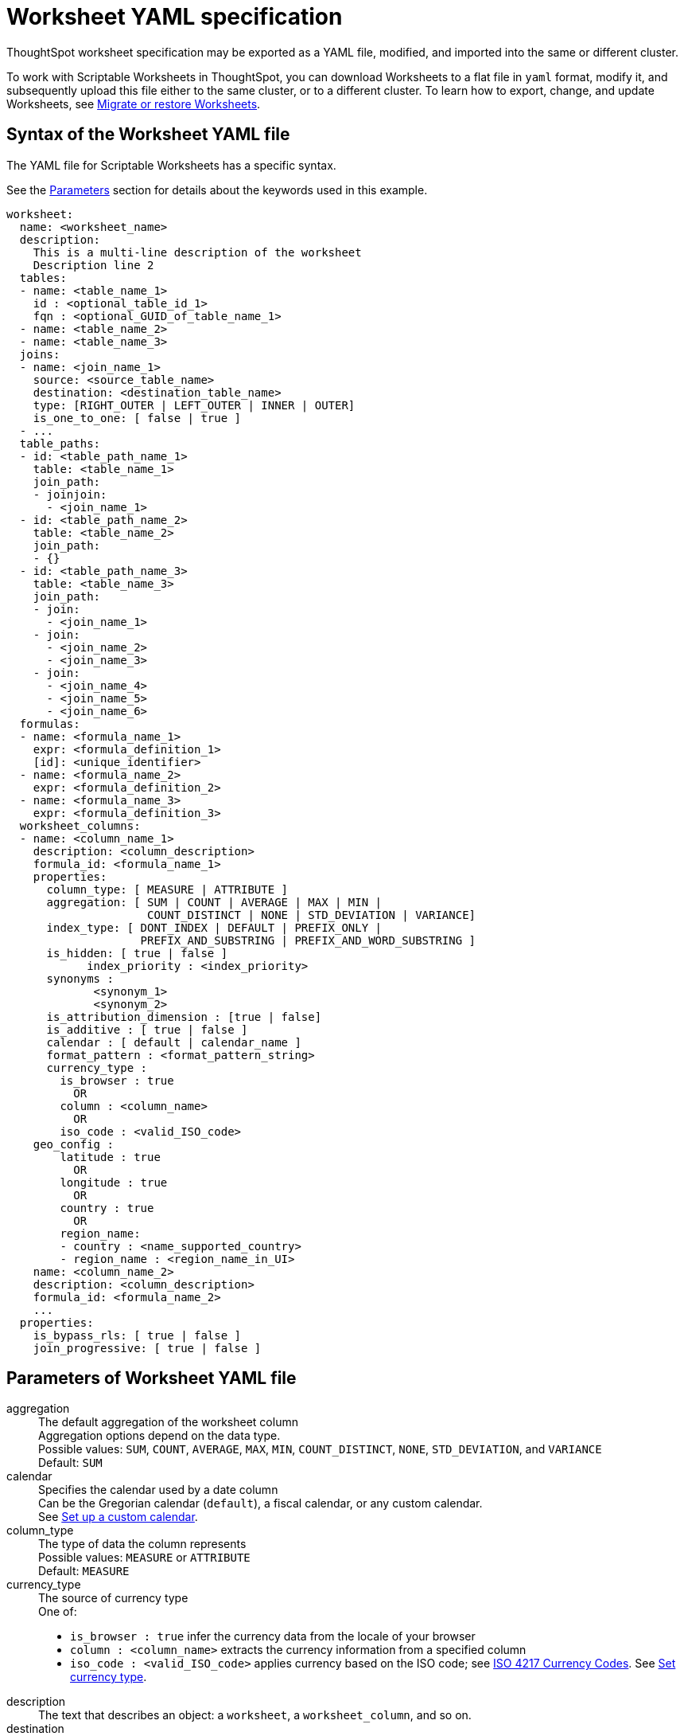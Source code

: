 = Worksheet YAML specification
:last_updated: 12/16/2020

ThoughtSpot worksheet specification may be exported as a YAML file, modified, and imported into the same or different cluster.

To work with Scriptable Worksheets in ThoughtSpot, you can download Worksheets to a flat file in `yaml` format, modify it, and subsequently upload this file either to the same cluster, or to a different cluster.
To learn how to export, change, and update Worksheets, see xref:worksheet-export.adoc[Migrate or restore Worksheets].

[#syntax]
== Syntax of the Worksheet YAML file

The YAML file for Scriptable Worksheets has a specific syntax.

See the <<parameters,Parameters>> section for details about the keywords used in this example.

....

worksheet:
  name: <worksheet_name>
  description:
    This is a multi-line description of the worksheet
    Description line 2
  tables:
  - name: <table_name_1>
    id : <optional_table_id_1>
    fqn : <optional_GUID_of_table_name_1>
  - name: <table_name_2>
  - name: <table_name_3>
  joins:
  - name: <join_name_1>
    source: <source_table_name>
    destination: <destination_table_name>
    type: [RIGHT_OUTER | LEFT_OUTER | INNER | OUTER]
    is_one_to_one: [ false | true ]
  - ...
  table_paths:
  - id: <table_path_name_1>
    table: <table_name_1>
    join_path:
    - joinjoin:
      - <join_name_1>
  - id: <table_path_name_2>
    table: <table_name_2>
    join_path:
    - {}
  - id: <table_path_name_3>
    table: <table_name_3>
    join_path:
    - join:
      - <join_name_1>
    - join:
      - <join_name_2>
      - <join_name_3>
    - join:
      - <join_name_4>
      - <join_name_5>
      - <join_name_6>
  formulas:
  - name: <formula_name_1>
    expr: <formula_definition_1>
    [id]: <unique_identifier>
  - name: <formula_name_2>
    expr: <formula_definition_2>
  - name: <formula_name_3>
    expr: <formula_definition_3>
  worksheet_columns:
  - name: <column_name_1>
    description: <column_description>
    formula_id: <formula_name_1>
    properties:
      column_type: [ MEASURE | ATTRIBUTE ]
      aggregation: [ SUM | COUNT | AVERAGE | MAX | MIN |
                     COUNT_DISTINCT | NONE | STD_DEVIATION | VARIANCE]
      index_type: [ DONT_INDEX | DEFAULT | PREFIX_ONLY |
                    PREFIX_AND_SUBSTRING | PREFIX_AND_WORD_SUBSTRING ]
      is_hidden: [ true | false ]
 	    index_priority : <index_priority>
      synonyms :
             <synonym_1>
             <synonym_2>
      is_attribution_dimension : [true | false]
      is_additive : [ true | false ]
      calendar : [ default | calendar_name ]
      format_pattern : <format_pattern_string>
      currency_type :
        is_browser : true
          OR
        column : <column_name>
          OR
        iso_code : <valid_ISO_code>
    geo_config :
        latitude : true
          OR
        longitude : true
          OR
        country : true
          OR
        region_name:
        - country : <name_supported_country>
        - region_name : <region_name_in_UI>
    name: <column_name_2>
    description: <column_description>
    formula_id: <formula_name_2>
    ...
  properties:
    is_bypass_rls: [ true | false ]
    join_progressive: [ true | false ]
....

[#parameters]
== Parameters of Worksheet YAML file
+++<dl>+++
 +++<dlentry id="aggregation">+++
  +++<dt>+++aggregation+++</dt>+++
  +++<dd>+++The default aggregation of the worksheet column +++<br>+++
  Aggregation options depend on the data type.+++<br>+++
  Possible values: `SUM`, `COUNT`, `AVERAGE`, `MAX`, `MIN`, `COUNT_DISTINCT`, `NONE`, `STD_DEVIATION`, and `VARIANCE` +++<br>+++
  Default: `SUM` +++<br>++++++</dd>++++++</dlentry>+++
+++<dlentry id="calendar">+++
  +++<dt>+++calendar+++</dt>+++
  +++<dd>+++Specifies the calendar used by a date column +++<br>+++
  Can be the Gregorian calendar (`default`), a fiscal calendar, or any custom calendar.+++<br>+++ See xref:set-custom-calendar.adoc[Set up a custom calendar]. +++</dd>++++++</dlentry>+++
+++<dlentry id="column_type">+++
  +++<dt>+++column_type+++</dt>+++
  +++<dd>+++The type of data the column represents +++<br>+++
  Possible values: `MEASURE` or `ATTRIBUTE` +++<br>+++
  Default: `MEASURE`+++</dd>++++++</dlentry>+++
+++<dlentry id="currency_type">+++
  +++<dt>+++currency_type+++</dt>+++
  +++<dd>+++The source of currency type +++<br>+++
  One of: +++<br>+++
    +++<ul>+++
    +++<li>+++`is_browser : true` infer the currency data from the locale of your browser+++</li>+++
    +++<li>+++ `column : <column_name>` extracts the currency information from a specified column+++</li>+++
    +++<li>+++ `iso_code : <valid_ISO_code>` applies currency based on the ISO code;
    see https://www.iso.org/iso-4217-currency-codes.html[ISO 4217 Currency Codes].
    See xref:set-format-pattern-numbers.adoc#set-currency-type[Set currency type]. +++</li>++++++</ul>++++++</dd>++++++</dlentry>+++
  +++<dlentry id="description">+++
   +++<dt>+++description+++</dt>+++
   +++<dd>+++The text that describes an object: a `worksheet`, a `worksheet_column`, and so on.+++</dd>++++++</dlentry>+++
 +++<dlentry id="destination">+++
    +++<dt>+++destination+++</dt>+++
    +++<dd>+++The name of destination table or View of the join.+++</dd>++++++</dlentry>+++
 +++<dlentry id="expr">+++
    +++<dt>+++expr+++</dt>+++
    +++<dd>+++The definition of the formula.+++</dd>++++++</dlentry>+++
 +++<dlentry id="format_pattern">+++
    +++<dt>+++format_pattern+++</dt>+++
    +++<dd>+++The format pattern string that controls the display of a number, date, or currency column +++<br>+++
    See xref:set-format-pattern-numbers.adoc[Set number, date, and currency formats]. +++</dd>++++++</dlentry>+++
 +++<dlentry id="formula_id">+++
    +++<dt>+++formula_id+++</dt>+++
    +++<dd>+++The `id` of the formula that defines the worksheet column+++</dd>++++++</dlentry>+++
 +++<dlentry id="formulas">+++
    +++<dt>+++formulas+++</dt>+++
    +++<dd>+++The list of formulas in the worksheet +++<br>+++
    Each formula is identified by `name`, the `expr` (expression), and an optional `id` attribute.+++</dd>++++++</dlentry>+++
 +++<dlentry id="fqn">+++
    +++<dt>+++fqn+++</dt>+++
    +++<dd>+++The table's GUID.
    You can find this string of letters and numbers at the end of the URL for that table.
    For example, in https://<company>.thoughtspot.com/#/data/tables/34226aaa-4bcf-4d6b-9045-24cb1e9437cb, the GUID is 34226aaa-4bcf-4d6b-9045-24cb1e9437cb.+++</dd>++++++</dlentry>+++
 +++<dlentry id="geo_config">+++
    +++<dt>+++geo_config+++</dt>+++
    +++<dd>+++Specifies the geographic information of a column+++<br>+++
    One of: +++<br>+++
     +++<ul>+++
      +++<li>+++`latitude : true` for columns that specify the latitude+++</li>+++
      +++<li>+++`longitude` : true` for columns that specify the longitude+++</li>+++
      +++<li>+++`country : true` for columns that specify the country+++</li>+++
      +++<li>+++`region_name` for specifying a region in a country +++<br>+++
       Uses two paired parameters: +++<br>+++
        - `country: <country_name>` +++<br>+++
        - `region_name: <region_name_in_UI>`, which can be State, Postal Code, District, and so on.+++</li>+++
        +++</ul>+++
        See xref:model-geo-data.adoc[Add a geographical data setting]. +++</dd>++++++</dlentry>+++
  +++<dlentry id="id">+++
    +++<dt>+++id+++</dt>+++
    +++<dd>+++Specifies the id of an object, such as `table_paths`, `formula`.+++</dd>++++++</dlentry>+++
  +++<dlentry id="index_priority">+++
    +++<dt>+++index_priority+++</dt>+++
    +++<dd>+++A value (1-10) that determines where to rank a column's name and values in the search suggestions +++<br>+++
    ThoughtSpot prioritizes columns with higher values.+++<br>+++
    See xref:change-index.adoc#change-a-columns-suggestion-priority[Change a column's suggestion priority].+++</dd>++++++</dlentry>+++
  +++<dlentry id="index_type">+++
     +++<dt>+++index_type+++</dt>+++
     +++<dd>+++The indexing option of the worksheet column +++<br>+++ Possible values: `DONT_INDEX`, `DEFAULT` (see xref:change-index.adoc#understand-the-default-indexing-behavior[Understand the default indexing behavior]), `PREFIX_ONLY`, `PREFIX_AND_SUBSTRING`, and `PREFIX_AND_WORD_SUBSTRING` +++<br>+++
      Default: `DEFAULT` +++<br>+++
      See xref:change-index.adoc#index-type[Index Type Values]. +++</dd>++++++</dlentry>+++
  +++<dlentry id="is_additive">+++
    +++<dt>+++is_additive+++</dt>+++
    +++<dd>+++Controls extended aggregate options for attribute columns +++<br>+++
    For attribute columns that have a numeric data type (`FLOAT`, `DOUBLE`, or `INTEGER`) or a date data type (`DATE`, `DATETIME`, `TIMESTAMP`, or `TIME`) +++<br>+++
    Possible values: `true` or `false` +++<br>+++
    Default: `true` +++<br>+++
    See xref:change-aggreg-additive.adoc#making-an-attribute-column-additive[Making an ATTRIBUTE column ADDITIVE]. +++</dd>++++++</dlentry>+++
  +++<dlentry id="is_attribution_dimension">+++
    +++<dt>+++is_attribution_dimension+++</dt>+++
    +++<dd>+++Controls if the column is an attribution dimension + Used in managing chasm traps. +++<br>+++
    Possible values: `true` by default, `false` to designate a column as not producing meaningful attributions across a chasm trap +++<br>+++
    Default: `true` +++<br>+++
    See xref:attributable-dimension.adoc[Change the attribution dimension]. +++</dd>++++++</dlentry>+++
  +++<dlentry id="is_bypass_rls">+++
    +++<dt>+++is_bypass_rls+++</dt>+++
    +++<dd>+++Specifies if the worksheet supports bypass of Row-level security (RLS) +++<br>+++
    Possible values: `true` or `false` +++<br>+++ Default: `false` +++<br>+++
    See xref:row-level-security.adoc#privileges-that-allow-users-to-set-or-be-exempt-from-rls[Privileges that allow users to set, or be exempt from, RLS]. +++</dd>++++++</dlentry>+++
  +++<dlentry id="is_hidden">+++
    +++<dt>+++is_hidden+++</dt>+++
    +++<dd>+++The visibility of the column +++<br>+++
    Possible values: `true` to hide the column, `false` not to hide the column +++<br>+++
    Default: `false` +++<br>+++
    See xref:change-visibility-synonym.adoc#hide-a-column[Hide a column]. +++</dd>++++++</dlentry>+++
  +++<dlentry id="is_one_to_one">+++
    +++<dt>+++is_one_to_one+++</dt>+++
    +++<dd>+++Specifies the cardinality of the join +++<br>+++
    Possible values: `true`, `false` +++<br>+++
    Default: `false`+++</dd>++++++</dlentry>+++
  +++<dlentry id="join">+++
    +++<dt>+++join+++</dt>+++
    +++<dd>+++Specific join, used in defining higher-level objects, such as table paths +++<br>+++
    Defined as `name` within `joins` definition+++</dd>++++++</dlentry>+++
  +++<dlentry id="join_path">+++
    +++<dt>+++join_path+++</dt>+++
    +++<dd>+++Specification of a composite join as a list of distinct `join` attributes +++<br>+++
    These `join` attributes list relevant joins, previously defined in the `joins`, by name. +++<br>+++
    Default: `{}`+++</dd>++++++</dlentry>+++

+++<dlentry id="join_progressive">+++
    +++<dt>+++join_progressive+++</dt>+++
    +++<dd>+++Specifies when to apply joins on a worksheet +++<br>+++ Possible values: `true` when joins are applied only for tables whose columns are included in the search, and `false` for all possible joins +++<br>+++
    Default: `true` +++<br>+++
    See xref:progressive-joins.adoc[How the worksheet join rule works]. +++</dd>++++++</dlentry>+++
+++<dlentry id="joins">+++
    +++<dt>+++joins+++</dt>+++
    +++<dd>+++List of joins between tables and views, used by the worksheet +++<br>+++
    Each join is identified by `name`, and the additional attributes of `source`, `destination`, `type`, and `is_one_to_one.`+++</dd>++++++</dlentry>+++
+++<dlentry id="name">+++
    +++<dt>+++name+++</dt>+++
    +++<dd>+++The name of an object. Applies to `worksheet`, `table`,`join`, `formula`, and so on.+++</dd>++++++</dlentry>+++
+++<dlentry id="properties">+++
    +++<dt>+++properties+++</dt>+++
    +++<dd>+++The list of properties of the worksheet column +++<br>+++
    Each column can have the following properties, depending on its definition: `column_type`, `aggregation`, `index_type`, `is_hidden`, `index_priority`, `synonyms`, `is_attribution_dimension`, `is_additive`, `calendar`, `format_pattern`, `currency_type`, and `geo_config`. +++</dd>++++++</dlentry>+++
+++<dlentry id="source">+++
    +++<dt>+++source+++</dt>+++
    +++<dd>+++Name of source table or view of the join+++</dd>++++++</dlentry>+++
+++<dlentry id="synonyms">+++
    +++<dt>+++synonyms+++</dt>+++
    +++<dd>+++Alternate names for the column, used in search +++<br>+++
    See xref:change-visibility-synonym.adoc#create-synonyms-for-a-column[Create synonyms for a column].+++</dd>++++++</dlentry>+++
+++<dlentry id="table">+++
    +++<dt>+++table+++</dt>+++
    +++<dd>+++Specific table, used in defining higher-level objects, such as table paths +++<br>+++ Defined as `name` within `tables` definition+++</dd>++++++</dlentry>+++
+++<dlentry id="table_paths">+++
    +++<dt>+++table_paths+++</dt>+++
    +++<dd>+++The list of table paths +++<br>+++
    Each table path is identified by the `id`, and additional attributes of `table` and `join_path`.+++</dd>++++++</dlentry>+++
+++<dlentry id="tables">+++
    +++<dt>+++tables+++</dt>+++
    +++<dd>+++List of tables used by the worksheet +++<br>+++
    Each table is identified by `name`.+++</dd>++++++</dlentry>+++
+++<dlentry id="type">+++
    +++<dt>+++type+++</dt>+++
    +++<dd>+++Join type +++<br>+++
    Possible values: `LEFT_OUTER` for left outer join, `RIGHT_OUTER` for right outer join, `INNER` for inner join, `OUTER` for full outer join +++<br>+++
    Default: `RIGHT_OUTER`+++</dd>++++++</dlentry>+++
+++<dlentry id="worksheet">+++
    +++<dt>+++worksheet+++</dt>+++
    +++<dd>+++Top-level container for all object definitions within the worksheet+++</dd>++++++</dlentry>+++
+++<dlentry id="worksheet_columns">+++
    +++<dt>+++worksheet_columns+++</dt>+++
    +++<dd>+++The list of columns in the worksheet +++<br>+++ Each worksheet is identified by `name`, `description`, `formula_id`, and `properties`.+++</dd>++++++</dlentry>+++
         +++</dl>+++

[#limitations]
== Limitations of working with Worksheet YAML files

There are certain limitations to the changes you can apply be editing a Worksheet through YAML.

* Formulas and columns can either have a new name, or a new expression.
You cannot change both, unless migrating or updating the worksheet two times.
* It is not possible to reverse the join direction in the YAML script.
* It is not possible to include Worksheet filters in the YAML script.
* You cannot create Scriptable representations of R- or Python-powered visualizations.

== Related Information

* xref:worksheet-export.adoc[Migrate or restore Worksheets]
